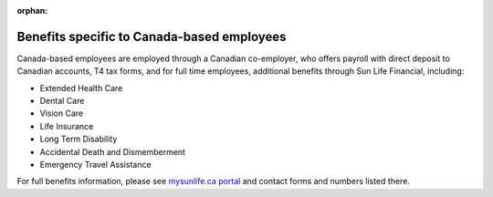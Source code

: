 :orphan:

Benefits specific to Canada-based employees
~~~~~~~~~~~~~~~~~~~~~~~~~~~~~~~~~~~~~~~~~~~

Canada-based employees are employed through a Canadian co-employer, who offers payroll with direct deposit to Canadian accounts, T4 tax forms, and for full time employees, additional benefits through Sun Life Financial, including: 

- Extended Health Care
- Dental Care
- Vision Care
- Life Insurance 
- Long Term Disability 
- Accidental Death and Dismemberment 
- Emergency Travel Assistance 

For full benefits information, please see `mysunlife.ca portal <https://www.sunnet.sunlife.com/signin/mysunlife/home.wca?>`__ and contact forms and numbers listed there. 
